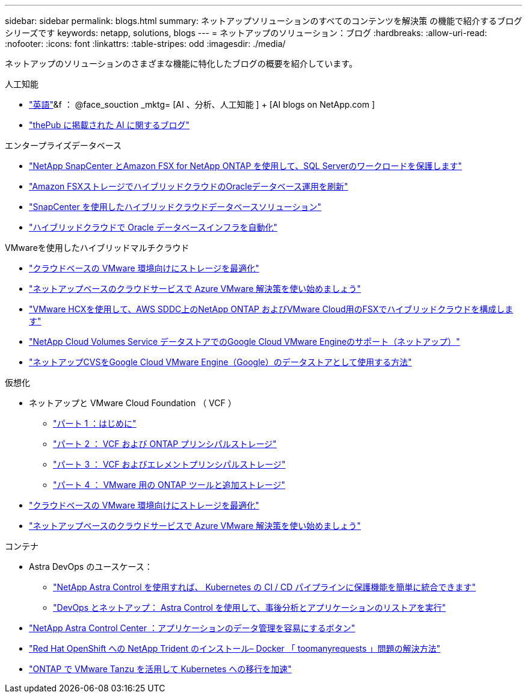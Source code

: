 ---
sidebar: sidebar 
permalink: blogs.html 
summary: ネットアップソリューションのすべてのコンテンツを解決策 の機能で紹介するブログシリーズです 
keywords: netapp, solutions, blogs 
---
= ネットアップのソリューション：ブログ
:hardbreaks:
:allow-uri-read: 
:nofooter: 
:icons: font
:linkattrs: 
:table-stripes: odd
:imagesdir: ./media/


[role="lead"]
ネットアップのソリューションのさまざまな機能に特化したブログの概要を紹介しています。

[role="tabbed-block"]
====
.人工知能
--
* link:++https://www.netapp.com/blog/#t=Blogs&sort=%40publish_date_mktg%20descending&layout=card&f:@facet_language_mktg=["英語"]&f ： @face_souction _mktg= [AI 、分析、人工知能 ] + [AI blogs on NetApp.com ]
* link:https://netapp.io/category/ai-ml/["thePub に掲載された AI に関するブログ"]


--
.エンタープライズデータベース
--
* link:https://aws.amazon.com/blogs/storage/using-netapp-snapcenter-with-amazon-fsx-for-netapp-ontap-to-protect-your-sql-server-workloads/["NetApp SnapCenter とAmazon FSX for NetApp ONTAP を使用して、SQL Serverのワークロードを保護します"]
* link:https://community.netapp.com/t5/Tech-ONTAP-Blogs/Modernize-your-Oracle-database-operation-in-hybrid-cloud-with-Amazon-FSx-storage/ba-p/437554["Amazon FSXストレージでハイブリッドクラウドのOracleデータベース運用を刷新"]
* link:https://community.netapp.com/t5/Tech-ONTAP-Blogs/Hybrid-cloud-database-solutions-with-SnapCenter/ba-p/171061#M5["SnapCenter を使用したハイブリッドクラウドデータベースソリューション"]
* link:https://community.netapp.com/t5/Tech-ONTAP-Blogs/Automate-Your-Oracle-Database-Infrastructure-in-the-Hybrid-Cloud/ba-p/167046["ハイブリッドクラウドで Oracle データベースインフラを自動化"]


--
.VMwareを使用したハイブリッドマルチクラウド
--
* link:https://cloud.netapp.com/blog/azure-blg-optimize-storage-for-cloud-based-vmware-deployments["クラウドベースの VMware 環境向けにストレージを最適化"]
* link:https://cloud.netapp.com/blog/azure-blg-netapp-cloud-offerings-with-azure-vmware-solution["ネットアップベースのクラウドサービスで Azure VMware 解決策を使い始めましょう"]
* link:https://cloud.netapp.com/blog/aws-fsxo-blg-configure-hybrid-cloud-with-fsx-for-netapp-ontap-and-vmware-cloud-on-aws-sddc-using-vmware-hcx["VMware HCXを使用して、AWS SDDC上のNetApp ONTAP およびVMware Cloud用のFSXでハイブリッドクラウドを構成します"]
* link:https://www.netapp.com/blog/cloud-volumes-service-google-cloud-vmware-engine/["NetApp Cloud Volumes Service データストアでのGoogle Cloud VMware Engineのサポート（ネットアップ）"]
* link:https://cloud.google.com/blog/products/compute/how-to-use-netapp-cvs-as-datastores-with-vmware-engine["ネットアップCVSをGoogle Cloud VMware Engine（Google）のデータストアとして使用する方法"]


--
.仮想化
--
* ネットアップと VMware Cloud Foundation （ VCF ）
+
** link:https://www.netapp.com/blog/netapp-vmware-cloud-foundation-getting-started["パート 1 ：はじめに"]
** link:https://www.netapp.com/blog/netapp-vmware-cloud-foundation-ontap-principal-storage["パート 2 ： VCF および ONTAP プリンシパルストレージ"]
** link:https://www.netapp.com/blog/netapp-vmware-cloud-foundation-element-principal-storage["パート 3 ： VCF およびエレメントプリンシパルストレージ"]
** link:https://www.netapp.com/blog/netapp-vmware-cloud-foundation-supplemental-storage["パート 4 ： VMware 用の ONTAP ツールと追加ストレージ"]


* link:https://cloud.netapp.com/blog/azure-blg-optimize-storage-for-cloud-based-vmware-deployments["クラウドベースの VMware 環境向けにストレージを最適化"]
* link:https://cloud.netapp.com/blog/azure-blg-netapp-cloud-offerings-with-azure-vmware-solution["ネットアップベースのクラウドサービスで Azure VMware 解決策を使い始めましょう"]


--
.コンテナ
--
* Astra DevOps のユースケース：
+
** link:https://cloud.netapp.com/blog/astra-blg-easily-integrate-protection-into-your-kubernetes-ci/cd-pipeline-with-netapp-astra-control["NetApp Astra Control を使用すれば、 Kubernetes の CI / CD パイプラインに保護機能を簡単に統合できます"]
** link:https://cloud.netapp.com/blog/astra-blg-restore-business-operations-quicker-with-devops-and-astra["DevOps とネットアップ： Astra Control を使用して、事後分析とアプリケーションのリストアを実行"]


* link:https://cloud.netapp.com/blog/astra-blg-astra-control-center-the-easy-button-for-application-data-management["NetApp Astra Control Center ：アプリケーションのデータ管理を容易にするボタン"]
* link:https://netapp.io/2021/05/21/docker-rate-limit-issue/["Red Hat OpenShift への NetApp Trident のインストール– Docker 「 toomanyrequests 」問題の解決方法"]
* link:https://blog.netapp.com/accelerate-your-k8s-journey["ONTAP で VMware Tanzu を活用して Kubernetes への移行を加速"]


--
====